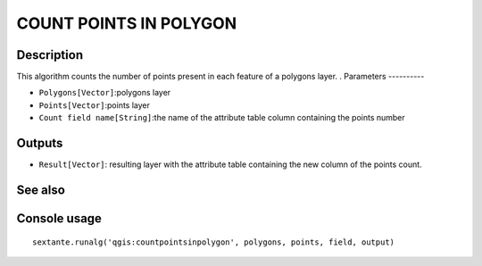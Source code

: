 COUNT POINTS IN POLYGON
=======================

Description
-----------
This algorithm counts the number of points present in each feature of a polygons layer. .   
Parameters
----------

- ``Polygons[Vector]``:polygons layer
- ``Points[Vector]``:points layer
- ``Count field name[String]``:the name of the attribute table column containing the points number

Outputs
-------

- ``Result[Vector]``: resulting layer with the attribute table containing the new column of the points count.

See also
---------


Console usage
-------------


::

	sextante.runalg('qgis:countpointsinpolygon', polygons, points, field, output)
